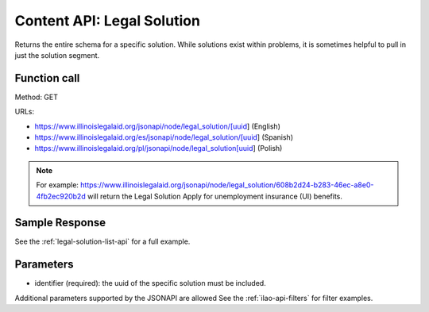 ============================
Content API: Legal Solution
============================

Returns the entire schema for a specific solution. While solutions exist within problems, it is sometimes helpful to pull in just the solution segment.

Function call
================

Method: GET


URLs:

* https://www.illinoislegalaid.org/jsonapi/node/legal_solution/[uuid] (English)
* https://www.illinoislegalaid.org/es/jsonapi/node/legal_solution/[uuid] (Spanish)
* https://www.illinoislegalaid.org/pl/jsonapi/node/legal_solution[uuid] (Polish)

.. note:: For example:  https://www.illinoislegalaid.org/jsonapi/node/legal_solution/608b2d24-b283-46ec-a8e0-4fb2ec920b2d will return the Legal Solution Apply for unemployment insurance (UI) benefits.

Sample Response
=================

See the :ref:`legal-solution-list-api` for a full example.

Parameters
============

* identifier (required):  the uuid of the specific solution must be included.


Additional parameters supported by the JSONAPI are allowed See the :ref:`ilao-api-filters` for filter examples.
